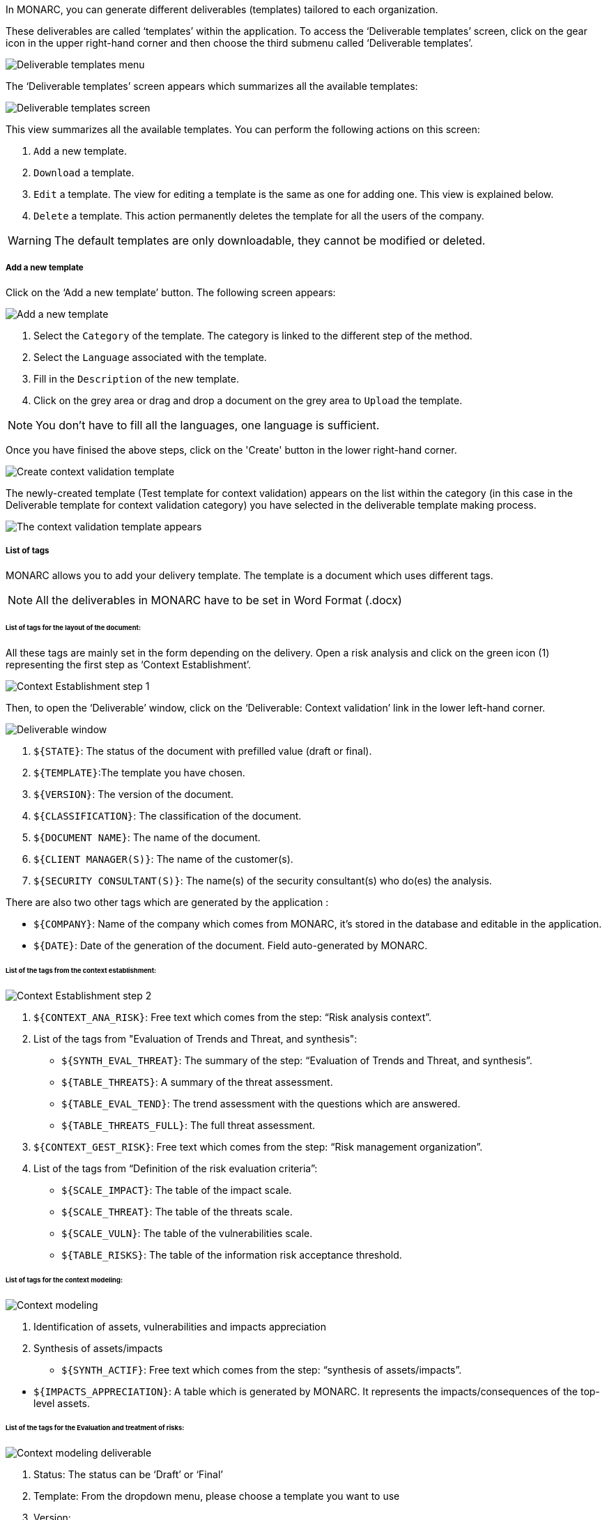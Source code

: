 In MONARC, you can generate different deliverables (templates) tailored to each organization.

These deliverables are called ‘templates’ within the application. To access the ‘Deliverable templates’ screen, click on the gear icon in the upper right-hand corner and then choose the third submenu called ‘Deliverable templates’.

image:DeliverableTemplates_1_750.png[Deliverable templates menu]

The ‘Deliverable templates’ screen appears which summarizes all the available templates:

image:DeliverableTemplates_2_800.png[Deliverable templates screen]

This view summarizes all the available templates. You can perform the following actions on this screen:

1. `Add` a new template.
2. `Download` a template.
3. `Edit` a template. The view for editing a template is the same as one for adding one. This view is explained below.
4. `Delete` a template. This action permanently deletes the template for all the users of the company.

WARNING: The default templates are only downloadable, they cannot be modified or deleted.

===== Add a new template

Click on the ‘Add a new template’ button. The following screen appears:

image:DeliverableTemplates_3_800.png[Add a new template]

1. Select the `Category` of the template. The category is linked to the different step of the method.
2. Select the `Language` associated with the template.
3. Fill in the `Description` of the new template.
4. Click on the grey area or drag and drop a document on the grey area to `Upload` the template.

NOTE: You don't have to fill all the languages, one language is sufficient.

Once you have finised the above steps, click on the 'Create' button in the lower right-hand corner.

image:DeliverableTemplates_4_800.png[Create context validation template]

The newly-created template (Test template for context validation) appears on the list within the category (in this case in the Deliverable template for context validation category) you have selected in the deliverable template making process.

image:DeliverableTemplates_5_800.png[The context validation template appears]

===== List of tags

MONARC allows you to add your delivery template. The template is a document which uses different tags.

NOTE: All the deliverables in MONARC have to be set in Word Format (.docx)

====== List of tags for the layout of the document:

All these tags are mainly set in the form depending on the delivery.
Open a risk analysis and click on the green icon (1) representing the first step as ‘Context Establishment’.

image:ContextEstablishment_1_800.png[Context Establishment step 1]

Then, to open the ‘Deliverable’ window, click on the ‘Deliverable: Context validation’ link in the lower left-hand corner.

image:ContextModeling_2_800.png[Deliverable window]

1. `${STATE}`: The status of the document with prefilled value (draft or final).
2. `${TEMPLATE}`:The template you have chosen.
3. `${VERSION}`: The version of the document.
4. `${CLASSIFICATION}`: The classification of the document.
5. `${DOCUMENT NAME}`: The name of the document.
6. `${CLIENT MANAGER(S)}`: The name of the customer(s).
7. `${SECURITY CONSULTANT(S)}`: The name(s) of the security consultant(s) who do(es) the analysis.

There are also two other tags which are generated by the application :

• `${COMPANY}`: Name of the company which comes from MONARC, it’s stored in the database and editable in the application.
• `${DATE}`: Date of the generation of the document. Field auto-generated by MONARC.

====== List of the tags from the context establishment:

image:ContextEstablishment_2_800.png[Context Establishment step 2]

1. `${CONTEXT_ANA_RISK}`: Free text which comes from the step: “Risk analysis context”.
2. List of the tags from "Evaluation of Trends and Threat, and synthesis":
* `${SYNTH_EVAL_THREAT}`: The summary of the step: “Evaluation of Trends and Threat, and synthesis”.
* `${TABLE_THREATS}`: A summary of the threat assessment.
* `${TABLE_EVAL_TEND}`: The trend assessment with the questions which are answered.
* `${TABLE_THREATS_FULL}`: The full threat assessment.
3. `${CONTEXT_GEST_RISK}`: Free text which comes from the step: “Risk management organization”.
4. List of the tags from “Definition of the risk evaluation criteria”:
* `${SCALE_IMPACT}`: The table of the impact scale.
* `${SCALE_THREAT}`: The table of the threats scale.
* `${SCALE_VULN}`: The table of the vulnerabilities scale.
* `${TABLE_RISKS}`: The table of the information risk acceptance threshold.


====== List of tags for the context modeling:

image:CM_800.png[Context modeling]

1. Identification of assets, vulnerabilities and impacts appreciation
2. Synthesis of assets/impacts

* `${SYNTH_ACTIF}`: Free text which comes from the step: “synthesis of assets/impacts”.

[start=1]
* `${IMPACTS_APPRECIATION}`: A table which is generated by MONARC. It represents the impacts/consequences of the top-level assets.

====== List of the tags for the Evaluation and treatment of risks:

image:ContextModeling_2_800.png[Context modeling deliverable]

1. Status: The status can be ‘Draft’ or ‘Final’
2. Template: From the dropdown menu, please choose a template you want to use
3. Version:
4. Classification:
5. Document name:
6. Client manager(s)
7. Security consultant(s)

image:DeliveriesEvaluationRiskTag_1_800.png[Deliveries Evaluation Risk Tag]

1. `${SUMMARY_EVAL_RISK}`: Free text which comes from the form.

List of the tags generated by MONARC :

* `${CURRENT_RISK_MAP}`: Table which represents the distribution of the current risks.
* `${TARGET_RISK_MAP}`: Table which represents the distribution of the targeted risks.
* `${DISTRIB_EVAL_RISK}`: A text which represents the distribution of the risks by levels.
* `${GRAPH_EVAL_RISK}`: A graph which represents the `${DISTRIB_EVAL_RISK}`
* `${RISKS_RECO_FULL}`: A table which represents the recommendation for the information risks
* `${OPRISKS_RECO_FULL}`: A table which represents the recommendation for the operational risks
* `${TABLE_AUDIT_INSTANCES}`: A table with all the informational risks.
* `${TABLE_AUDIT_RISKS_OP}`: A table with all the operational risks.

====== List of the tags for Implementation and monitoring:
List of tags generated by MONARC :

* `${TABLE_IMPLEMENTATION_PLAN}`: Table which shows all the recommendations to implement.
* `${TABLE_IMPLEMENTATION_HISTORY}`: Table which shows all the implemented recommendations.

====== List of the tags for the annexes:
Some tags are linked to other functionality of MONARC like:

* `${TABLE_INTERVIEW}`: The list of all the interviews.


====== User account

To get to the ‘My account’ page, click on the second icon in the top right-hand corner of the application:

image:UserAccount_1.png[User account]

The ‘My account’ page appears which has three sections

• Personal information
• Security
• Danger zone

====== Personal information

The Personal information section stores the first name, the last name and the email address of the user.
You can also create a MOSP account by clicking on the person plus icon in the far right as indicated in the below screenshot:

image:UserAccount_2_800.png[Create a MOSP user account]

====== Security

In the security section, you can create a new password and set up two-factor authentication.
Once you typed in your new password, click on the ‘Update password’ button.

image:UserAccount_3_800.png[User account - security set up]

Click on the ‘Set up’ button at the bottom of this section to set up your two-factor authentication.
If you click on the ‘Set up’ button, the ‘Activate two-factor authentication’ screen appears:

image:UserAccount_4_800.png[User account - activate 2FA]

Please scan the QR code with your phone and follow the steps to set up 2FA.

====== Danger zone

The third section is called the ‘Danger zone’. This is where you can delete your account.

image:UserAccount_5_800.png[User account - delete account]

====== Interface language

To change the ‘Interface language’, click on the third icon in the top right-hand corner of the application and choose your preferred language from the dropdown menu.

image:UserAccount_1.png[Language selector]

There are five interface languages in the system as follows:

• French
• English
• German
• Dutch
• Spanish

[NOTE]
This action only changes the interfaces language (The risk analysis language is not modified).
